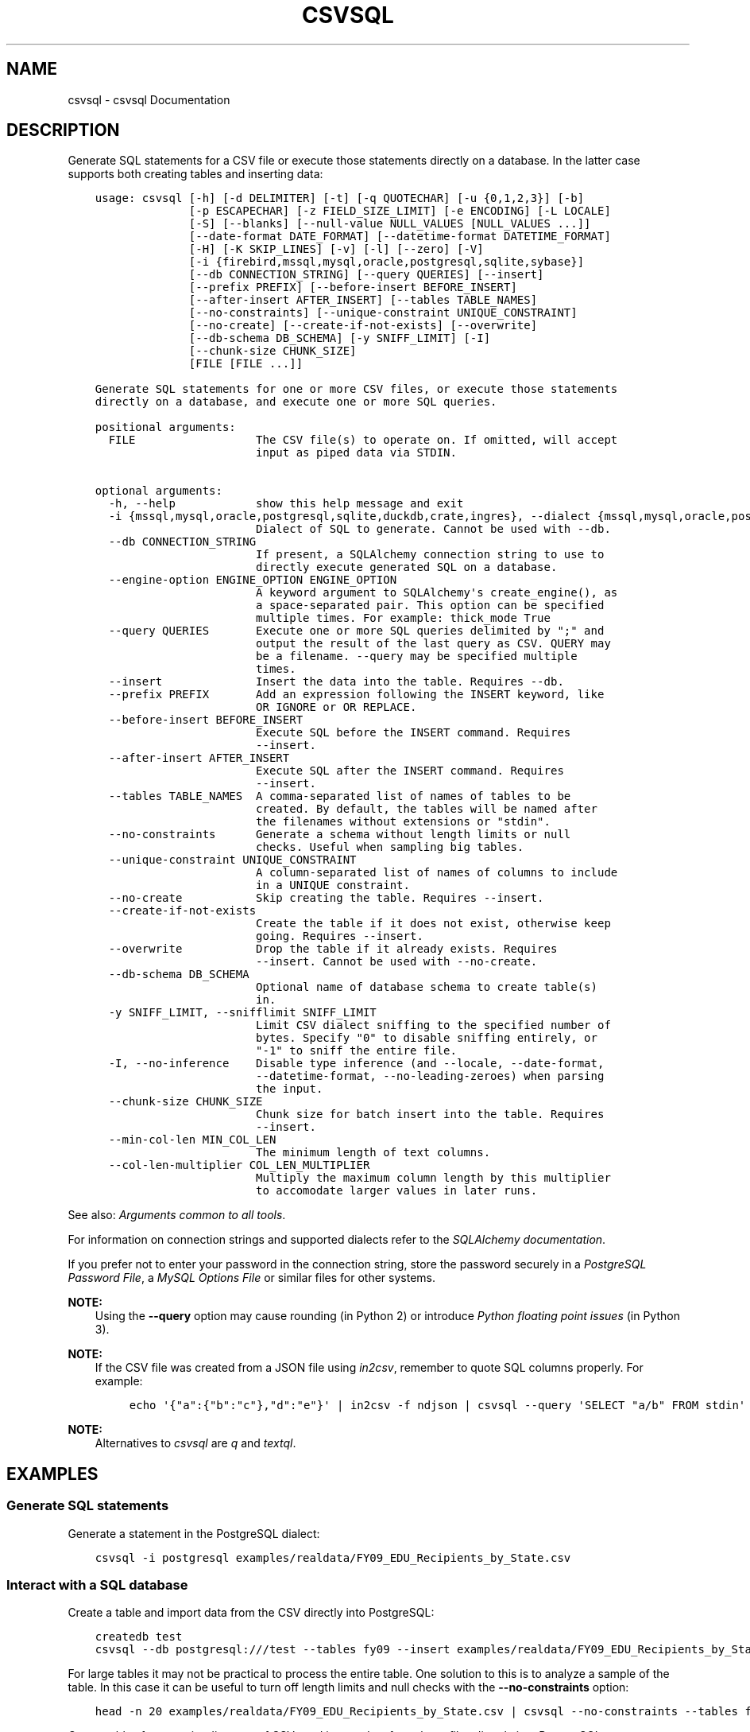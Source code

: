 .\" Man page generated from reStructuredText.
.
.
.nr rst2man-indent-level 0
.
.de1 rstReportMargin
\\$1 \\n[an-margin]
level \\n[rst2man-indent-level]
level margin: \\n[rst2man-indent\\n[rst2man-indent-level]]
-
\\n[rst2man-indent0]
\\n[rst2man-indent1]
\\n[rst2man-indent2]
..
.de1 INDENT
.\" .rstReportMargin pre:
. RS \\$1
. nr rst2man-indent\\n[rst2man-indent-level] \\n[an-margin]
. nr rst2man-indent-level +1
.\" .rstReportMargin post:
..
.de UNINDENT
. RE
.\" indent \\n[an-margin]
.\" old: \\n[rst2man-indent\\n[rst2man-indent-level]]
.nr rst2man-indent-level -1
.\" new: \\n[rst2man-indent\\n[rst2man-indent-level]]
.in \\n[rst2man-indent\\n[rst2man-indent-level]]u
..
.TH "CSVSQL" "1" "Jul 29, 2024" "2.0.1" "csvkit"
.SH NAME
csvsql \- csvsql Documentation
.SH DESCRIPTION
.sp
Generate SQL statements for a CSV file or execute those statements directly on a database. In the latter case supports both creating tables and inserting data:
.INDENT 0.0
.INDENT 3.5
.sp
.nf
.ft C
usage: csvsql [\-h] [\-d DELIMITER] [\-t] [\-q QUOTECHAR] [\-u {0,1,2,3}] [\-b]
              [\-p ESCAPECHAR] [\-z FIELD_SIZE_LIMIT] [\-e ENCODING] [\-L LOCALE]
              [\-S] [\-\-blanks] [\-\-null\-value NULL_VALUES [NULL_VALUES ...]]
              [\-\-date\-format DATE_FORMAT] [\-\-datetime\-format DATETIME_FORMAT]
              [\-H] [\-K SKIP_LINES] [\-v] [\-l] [\-\-zero] [\-V]
              [\-i {firebird,mssql,mysql,oracle,postgresql,sqlite,sybase}]
              [\-\-db CONNECTION_STRING] [\-\-query QUERIES] [\-\-insert]
              [\-\-prefix PREFIX] [\-\-before\-insert BEFORE_INSERT]
              [\-\-after\-insert AFTER_INSERT] [\-\-tables TABLE_NAMES]
              [\-\-no\-constraints] [\-\-unique\-constraint UNIQUE_CONSTRAINT]
              [\-\-no\-create] [\-\-create\-if\-not\-exists] [\-\-overwrite]
              [\-\-db\-schema DB_SCHEMA] [\-y SNIFF_LIMIT] [\-I]
              [\-\-chunk\-size CHUNK_SIZE]
              [FILE [FILE ...]]

Generate SQL statements for one or more CSV files, or execute those statements
directly on a database, and execute one or more SQL queries.

positional arguments:
  FILE                  The CSV file(s) to operate on. If omitted, will accept
                        input as piped data via STDIN.

optional arguments:
  \-h, \-\-help            show this help message and exit
  \-i {mssql,mysql,oracle,postgresql,sqlite,duckdb,crate,ingres}, \-\-dialect {mssql,mysql,oracle,postgresql,sqlite,duckdb,crate,ingres}
                        Dialect of SQL to generate. Cannot be used with \-\-db.
  \-\-db CONNECTION_STRING
                        If present, a SQLAlchemy connection string to use to
                        directly execute generated SQL on a database.
  \-\-engine\-option ENGINE_OPTION ENGINE_OPTION
                        A keyword argument to SQLAlchemy\(aqs create_engine(), as
                        a space\-separated pair. This option can be specified
                        multiple times. For example: thick_mode True
  \-\-query QUERIES       Execute one or more SQL queries delimited by \(dq;\(dq and
                        output the result of the last query as CSV. QUERY may
                        be a filename. \-\-query may be specified multiple
                        times.
  \-\-insert              Insert the data into the table. Requires \-\-db.
  \-\-prefix PREFIX       Add an expression following the INSERT keyword, like
                        OR IGNORE or OR REPLACE.
  \-\-before\-insert BEFORE_INSERT
                        Execute SQL before the INSERT command. Requires
                        \-\-insert.
  \-\-after\-insert AFTER_INSERT
                        Execute SQL after the INSERT command. Requires
                        \-\-insert.
  \-\-tables TABLE_NAMES  A comma\-separated list of names of tables to be
                        created. By default, the tables will be named after
                        the filenames without extensions or \(dqstdin\(dq.
  \-\-no\-constraints      Generate a schema without length limits or null
                        checks. Useful when sampling big tables.
  \-\-unique\-constraint UNIQUE_CONSTRAINT
                        A column\-separated list of names of columns to include
                        in a UNIQUE constraint.
  \-\-no\-create           Skip creating the table. Requires \-\-insert.
  \-\-create\-if\-not\-exists
                        Create the table if it does not exist, otherwise keep
                        going. Requires \-\-insert.
  \-\-overwrite           Drop the table if it already exists. Requires
                        \-\-insert. Cannot be used with \-\-no\-create.
  \-\-db\-schema DB_SCHEMA
                        Optional name of database schema to create table(s)
                        in.
  \-y SNIFF_LIMIT, \-\-snifflimit SNIFF_LIMIT
                        Limit CSV dialect sniffing to the specified number of
                        bytes. Specify \(dq0\(dq to disable sniffing entirely, or
                        \(dq\-1\(dq to sniff the entire file.
  \-I, \-\-no\-inference    Disable type inference (and \-\-locale, \-\-date\-format,
                        \-\-datetime\-format, \-\-no\-leading\-zeroes) when parsing
                        the input.
  \-\-chunk\-size CHUNK_SIZE
                        Chunk size for batch insert into the table. Requires
                        \-\-insert.
  \-\-min\-col\-len MIN_COL_LEN
                        The minimum length of text columns.
  \-\-col\-len\-multiplier COL_LEN_MULTIPLIER
                        Multiply the maximum column length by this multiplier
                        to accomodate larger values in later runs.
.ft P
.fi
.UNINDENT
.UNINDENT
.sp
See also: \fI\%Arguments common to all tools\fP\&.
.sp
For information on connection strings and supported dialects refer to the \fI\%SQLAlchemy documentation\fP\&.
.sp
If you prefer not to enter your password in the connection string, store the password securely in a \fI\%PostgreSQL Password File\fP, a \fI\%MySQL Options File\fP or similar files for other systems.
.sp
\fBNOTE:\fP
.INDENT 0.0
.INDENT 3.5
Using the \fB\-\-query\fP option may cause rounding (in Python 2) or introduce \fI\%Python floating point issues\fP (in Python 3).
.UNINDENT
.UNINDENT
.sp
\fBNOTE:\fP
.INDENT 0.0
.INDENT 3.5
If the CSV file was created from a JSON file using \fI\%in2csv\fP, remember to quote SQL columns properly. For example:
.INDENT 0.0
.INDENT 3.5
.sp
.nf
.ft C
echo \(aq{\(dqa\(dq:{\(dqb\(dq:\(dqc\(dq},\(dqd\(dq:\(dqe\(dq}\(aq | in2csv \-f ndjson | csvsql \-\-query \(aqSELECT \(dqa/b\(dq FROM stdin\(aq
.ft P
.fi
.UNINDENT
.UNINDENT
.UNINDENT
.UNINDENT
.sp
\fBNOTE:\fP
.INDENT 0.0
.INDENT 3.5
Alternatives to \fI\%csvsql\fP are \fI\%q\fP and \fI\%textql\fP\&.
.UNINDENT
.UNINDENT
.SH EXAMPLES
.SS Generate SQL statements
.sp
Generate a statement in the PostgreSQL dialect:
.INDENT 0.0
.INDENT 3.5
.sp
.nf
.ft C
csvsql \-i postgresql examples/realdata/FY09_EDU_Recipients_by_State.csv
.ft P
.fi
.UNINDENT
.UNINDENT
.SS Interact with a SQL database
.sp
Create a table and import data from the CSV directly into PostgreSQL:
.INDENT 0.0
.INDENT 3.5
.sp
.nf
.ft C
createdb test
csvsql \-\-db postgresql:///test \-\-tables fy09 \-\-insert examples/realdata/FY09_EDU_Recipients_by_State.csv
.ft P
.fi
.UNINDENT
.UNINDENT
.sp
For large tables it may not be practical to process the entire table. One solution to this is to analyze a sample of the table. In this case it can be useful to turn off length limits and null checks with the \fB\-\-no\-constraints\fP option:
.INDENT 0.0
.INDENT 3.5
.sp
.nf
.ft C
head \-n 20 examples/realdata/FY09_EDU_Recipients_by_State.csv | csvsql \-\-no\-constraints \-\-tables fy09
.ft P
.fi
.UNINDENT
.UNINDENT
.sp
Create tables for an entire directory of CSVs and import data from those files directly into PostgreSQL:
.INDENT 0.0
.INDENT 3.5
.sp
.nf
.ft C
createdb test
csvsql \-\-db postgresql:///test \-\-insert examples/*_converted.csv
.ft P
.fi
.UNINDENT
.UNINDENT
.sp
If those CSVs have identical headers, you can import them into the same table by using \fI\%csvstack\fP first:
.INDENT 0.0
.INDENT 3.5
.sp
.nf
.ft C
createdb test
csvstack examples/dummy?.csv | csvsql \-\-db postgresql:///test \-\-insert
.ft P
.fi
.UNINDENT
.UNINDENT
.SS Query and output CSV files using SQL
.sp
You can use csvsql to \(dqdirectly\(dq query one or more CSV files. Please note that this will create an in\-memory SQLite database, so it won\(aqt be very fast:
.INDENT 0.0
.INDENT 3.5
.sp
.nf
.ft C
csvsql \-\-query  \(dqSELECT m.usda_id, avg(i.sepal_length) AS mean_sepal_length FROM iris AS i JOIN irismeta AS m ON (i.species = m.species) GROUP BY m.species\(dq examples/iris.csv examples/irismeta.csv
.ft P
.fi
.UNINDENT
.UNINDENT
.sp
Group rows by one column:
.INDENT 0.0
.INDENT 3.5
.sp
.nf
.ft C
csvsql \-\-query \(dqSELECT * FROM \(aqdummy3\(aq GROUP BY a\(dq examples/dummy3.csv
.ft P
.fi
.UNINDENT
.UNINDENT
.sp
Concatenate two columns:
.INDENT 0.0
.INDENT 3.5
.sp
.nf
.ft C
csvsql \-\-query \(dqSELECT a || b FROM \(aqdummy3\(aq\(dq \-\-no\-inference examples/dummy3.csv
.ft P
.fi
.UNINDENT
.UNINDENT
.sp
If a column contains null values, you must \fBCOALESCE\fP the column:
.INDENT 0.0
.INDENT 3.5
.sp
.nf
.ft C
csvsql \-\-query \(dqSELECT a || COALESCE(b, \(aq\(aq) FROM \(aqsort_ints_nulls\(aq\(dq \-\-no\-inference examples/sort_ints_nulls.csv
.ft P
.fi
.UNINDENT
.UNINDENT
.sp
The \fBUPDATE\fP SQL statement produces no output. Remember to \fBSELECT\fP the columns and rows you want:
.INDENT 0.0
.INDENT 3.5
.sp
.nf
.ft C
csvsql \-\-query \(dqUPDATE \(aqdummy3\(aq SET a = \(aqfoo\(aq; SELECT * FROM \(aqdummy3\(aq\(dq examples/dummy3.csv
.ft P
.fi
.UNINDENT
.UNINDENT
.SH AUTHOR
Christopher Groskopf and contributors
.SH COPYRIGHT
2016, Christopher Groskopf and James McKinney
.\" Generated by docutils manpage writer.
.
